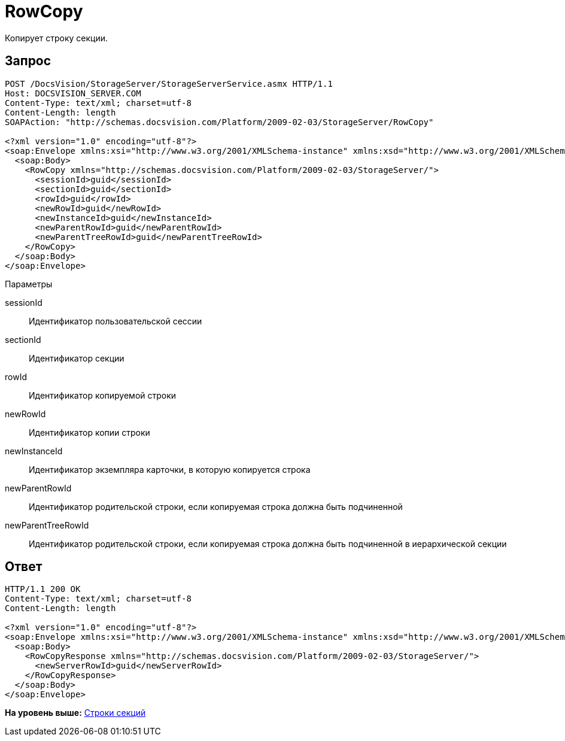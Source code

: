 = RowCopy

Копирует строку секции.

== Запрос

[source,pre,codeblock]
----
POST /DocsVision/StorageServer/StorageServerService.asmx HTTP/1.1
Host: DOCSVISION_SERVER.COM
Content-Type: text/xml; charset=utf-8
Content-Length: length
SOAPAction: "http://schemas.docsvision.com/Platform/2009-02-03/StorageServer/RowCopy"

<?xml version="1.0" encoding="utf-8"?>
<soap:Envelope xmlns:xsi="http://www.w3.org/2001/XMLSchema-instance" xmlns:xsd="http://www.w3.org/2001/XMLSchema" xmlns:soap="http://schemas.xmlsoap.org/soap/envelope/">
  <soap:Body>
    <RowCopy xmlns="http://schemas.docsvision.com/Platform/2009-02-03/StorageServer/">
      <sessionId>guid</sessionId>
      <sectionId>guid</sectionId>
      <rowId>guid</rowId>
      <newRowId>guid</newRowId>
      <newInstanceId>guid</newInstanceId>
      <newParentRowId>guid</newParentRowId>
      <newParentTreeRowId>guid</newParentTreeRowId>
    </RowCopy>
  </soap:Body>
</soap:Envelope>
----

Параметры

sessionId::
  Идентификатор пользовательской сессии
sectionId::
  Идентификатор секции
rowId::
  Идентификатор копируемой строки
newRowId::
  Идентификатор копии строки
newInstanceId::
  Идентификатор экземпляра карточки, в которую копируется строка
newParentRowId::
  Идентификатор родительской строки, если копируемая строка должна быть подчиненной
newParentTreeRowId::
  Идентификатор родительской строки, если копируемая строка должна быть подчиненной в иерархической секции

== Ответ

[source,pre,codeblock]
----
HTTP/1.1 200 OK
Content-Type: text/xml; charset=utf-8
Content-Length: length

<?xml version="1.0" encoding="utf-8"?>
<soap:Envelope xmlns:xsi="http://www.w3.org/2001/XMLSchema-instance" xmlns:xsd="http://www.w3.org/2001/XMLSchema" xmlns:soap="http://schemas.xmlsoap.org/soap/envelope/">
  <soap:Body>
    <RowCopyResponse xmlns="http://schemas.docsvision.com/Platform/2009-02-03/StorageServer/">
      <newServerRowId>guid</newServerRowId>
    </RowCopyResponse>
  </soap:Body>
</soap:Envelope>
----

*На уровень выше:* xref:../pages/DevManualAppendix_WebService_Rows.adoc[Строки секций]
